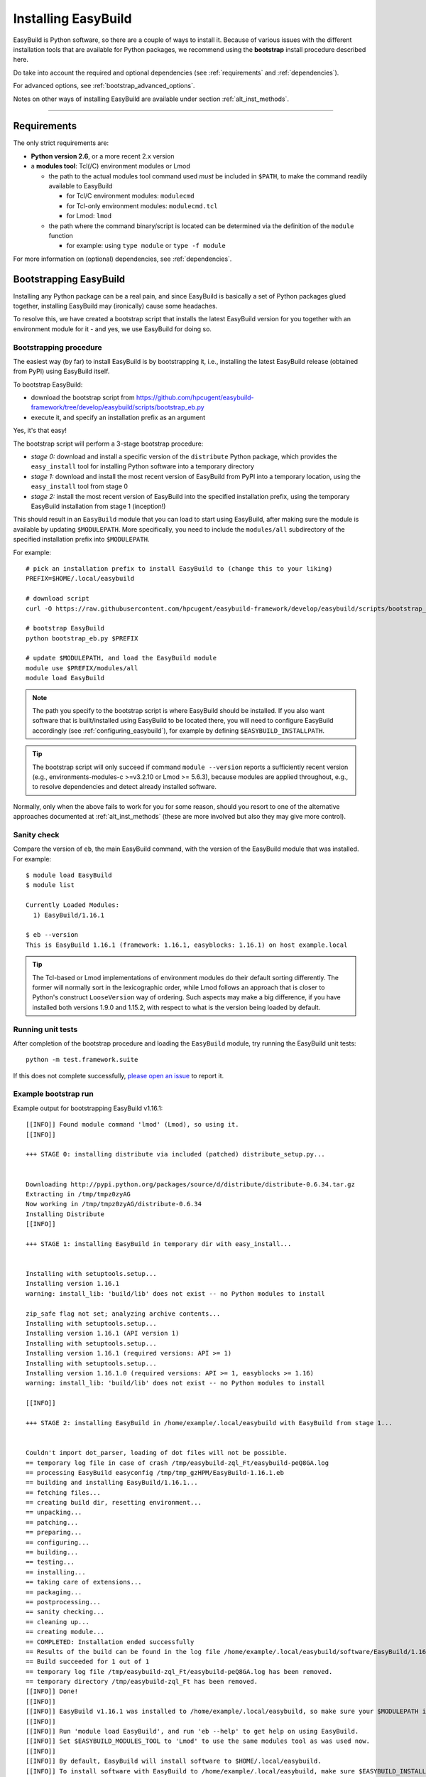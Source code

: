 .. _installation:

Installing EasyBuild
====================

EasyBuild is Python software, so there are a couple of ways to install it.
Because of various issues with the different installation tools that are available
for Python packages, we recommend using the **bootstrap** install procedure described here.

Do take into account the required and optional dependencies (see :ref:`requirements` and :ref:`dependencies`).

For advanced options, see :ref:`bootstrap_advanced_options`.

Notes on other ways of installing EasyBuild are available under section :ref:`alt_inst_methods`.

--------------

.. _requirements:

Requirements
------------

.. XXX - UPDATE BY VERSION, below

The only strict requirements are:

* **Python version 2.6**, or a more recent 2.x version
* a **modules tool**: Tcl(/C) environment modules or Lmod

  * the path to the actual modules tool command used *must* be included in ``$PATH``,
    to make the command readily available to EasyBuild

    * for Tcl/C environment modules: ``modulecmd``
    * for Tcl-only environment modules: ``modulecmd.tcl``
    * for Lmod: ``lmod``

  * the path where the command binary/script is located can be determined via the definition of the ``module`` function

    * for example: using ``type module`` or ``type -f module``

For more information on (optional) dependencies, see :ref:`dependencies`.


Bootstrapping EasyBuild
-----------------------

Installing any Python package can be a real pain, and since EasyBuild is basically
a set of Python packages glued together, installing EasyBuild may (ironically) cause some headaches.

To resolve this, we have created a bootstrap script that installs the
latest EasyBuild version for you together with an environment module for
it - and yes, we use EasyBuild for doing so.


Bootstrapping procedure
~~~~~~~~~~~~~~~~~~~~~~~

The easiest way (by far) to install EasyBuild is by bootstrapping it,
i.e., installing the latest EasyBuild release (obtained from PyPI) using EasyBuild itself.

To bootstrap EasyBuild:

* download the bootstrap script from https://github.com/hpcugent/easybuild-framework/tree/develop/easybuild/scripts/bootstrap_eb.py
* execute it, and specify an installation prefix as an argument

Yes, it's that easy!

The bootstrap script will perform a 3-stage bootstrap procedure:

* *stage 0:* download and install a specific version of the ``distribute`` Python package, which provides
  the ``easy_install`` tool for installing Python software into a temporary directory
* *stage 1:* download and install the most recent version of EasyBuild from PyPI into a temporary location, using the
  ``easy_install`` tool from stage 0
* *stage 2:* install the most recent version of EasyBuild into the specified installation prefix,
  using the temporary EasyBuild installation from stage 1 (inception!)

This should result in an ``EasyBuild`` module that you can load to start using EasyBuild, after making sure the
module is available by updating ``$MODULEPATH``. More specifically, you need to include the ``modules/all``
subdirectory of the specified installation prefix into ``$MODULEPATH``.

For example::

  # pick an installation prefix to install EasyBuild to (change this to your liking)
  PREFIX=$HOME/.local/easybuild

  # download script
  curl -O https://raw.githubusercontent.com/hpcugent/easybuild-framework/develop/easybuild/scripts/bootstrap_eb.py

  # bootstrap EasyBuild
  python bootstrap_eb.py $PREFIX

  # update $MODULEPATH, and load the EasyBuild module
  module use $PREFIX/modules/all
  module load EasyBuild

.. note::

  The path you specify to the bootstrap script is where EasyBuild should be installed.
  If you also want software that is built/installed using EasyBuild to be located there, you will need
  to configure EasyBuild accordingly (see :ref:`configuring_easybuild`), for example by defining
  ``$EASYBUILD_INSTALLPATH``.

.. XXX - UPDATE BY VERSION

.. tip::

  The bootstrap script will only succeed if command ``module --version`` reports a sufficiently recent version
  (e.g., environments-modules-c >=v3.2.10 or Lmod >= 5.6.3), because modules are applied throughout,
  e.g., to resolve dependencies and detect already installed software.

Normally, only when the above fails to work for you for some reason, should you resort
to one of the alternative approaches documented at :ref:`alt_inst_methods`
(these are more involved but also they may give more control).

Sanity check
~~~~~~~~~~~~

Compare the version of ``eb``, the main EasyBuild command, with the version of the EasyBuild module that was installed.
For example::

    $ module load EasyBuild
    $ module list

    Currently Loaded Modules:
      1) EasyBuild/1.16.1

    $ eb --version
    This is EasyBuild 1.16.1 (framework: 1.16.1, easyblocks: 1.16.1) on host example.local

.. tip::

  The Tcl-based or Lmod implementations of environment modules do their default sorting differently.
  The former will normally sort in the lexicographic order, while Lmod follows
  an approach that is closer to Python's construct ``LooseVersion`` way of ordering. Such aspects
  may make a big difference, if you have installed both versions 1.9.0 and 1.15.2,
  with respect to what is the version being loaded by default.

Running unit tests
~~~~~~~~~~~~~~~~~~

After completion of the bootstrap procedure and loading the
``EasyBuild`` module, try running the EasyBuild unit tests::

    python -m test.framework.suite

If this does not complete successfully, `please open an issue`_ to report it.

.. _please open an issue: https://github.com/hpcugent/easybuild-framework/issues/new


Example bootstrap run
~~~~~~~~~~~~~~~~~~~~~

Example output for bootstrapping EasyBuild v1.16.1::

    [[INFO]] Found module command 'lmod' (Lmod), so using it.
    [[INFO]] 

    +++ STAGE 0: installing distribute via included (patched) distribute_setup.py...


    Downloading http://pypi.python.org/packages/source/d/distribute/distribute-0.6.34.tar.gz
    Extracting in /tmp/tmpz0zyAG
    Now working in /tmp/tmpz0zyAG/distribute-0.6.34
    Installing Distribute
    [[INFO]] 

    +++ STAGE 1: installing EasyBuild in temporary dir with easy_install...


    Installing with setuptools.setup...
    Installing version 1.16.1
    warning: install_lib: 'build/lib' does not exist -- no Python modules to install

    zip_safe flag not set; analyzing archive contents...
    Installing with setuptools.setup...
    Installing version 1.16.1 (API version 1)
    Installing with setuptools.setup...
    Installing version 1.16.1 (required versions: API >= 1)
    Installing with setuptools.setup...
    Installing version 1.16.1.0 (required versions: API >= 1, easyblocks >= 1.16)
    warning: install_lib: 'build/lib' does not exist -- no Python modules to install

    [[INFO]] 

    +++ STAGE 2: installing EasyBuild in /home/example/.local/easybuild with EasyBuild from stage 1...


    Couldn't import dot_parser, loading of dot files will not be possible.
    == temporary log file in case of crash /tmp/easybuild-zql_Ft/easybuild-peQ8GA.log
    == processing EasyBuild easyconfig /tmp/tmp_gzHPM/EasyBuild-1.16.1.eb
    == building and installing EasyBuild/1.16.1...
    == fetching files...
    == creating build dir, resetting environment...
    == unpacking...
    == patching...
    == preparing...
    == configuring...
    == building...
    == testing...
    == installing...
    == taking care of extensions...
    == packaging...
    == postprocessing...
    == sanity checking...
    == cleaning up...
    == creating module...
    == COMPLETED: Installation ended successfully
    == Results of the build can be found in the log file /home/example/.local/easybuild/software/EasyBuild/1.16.1/easybuild/easybuild-EasyBuild-1.16.1-20150220.210610.log
    == Build succeeded for 1 out of 1
    == temporary log file /tmp/easybuild-zql_Ft/easybuild-peQ8GA.log has been removed.
    == temporary directory /tmp/easybuild-zql_Ft has been removed.
    [[INFO]] Done!
    [[INFO]] 
    [[INFO]] EasyBuild v1.16.1 was installed to /home/example/.local/easybuild, so make sure your $MODULEPATH includes /home/example/.local/easybuild/modules/all
    [[INFO]] 
    [[INFO]] Run 'module load EasyBuild', and run 'eb --help' to get help on using EasyBuild.
    [[INFO]] Set $EASYBUILD_MODULES_TOOL to 'Lmod' to use the same modules tool as was used now.
    [[INFO]] 
    [[INFO]] By default, EasyBuild will install software to $HOME/.local/easybuild.
    [[INFO]] To install software with EasyBuild to /home/example/.local/easybuild, make sure $EASYBUILD_INSTALLPATH is set accordingly.
    [[INFO]] See http://easybuild.readthedocs.org/en/latest/Configuration.html for details on configuring EasyBuild.
  

After the bootstrap completes, the installed ``EasyBuild`` module can be loaded::
  
  $ module use $HOME/.local/easybuild/modules/all
  $ module av
  ------------------------- /home/example/.local/easybuild/modules/all --------------------------
  EasyBuild/1.16.1

  $ module load EasyBuild
  $ module list
  Currently Loaded Modulefiles:
    1) EasyBuild/1.16.1

  $ which eb
  /home/example/.local/easybuild/software/EasyBuild/1.16.1/bin/eb

  $ eb --version
  This is EasyBuild 1.16.1 (framework: 1.16.1, easyblocks: 1.16.1) on host example.local.

Now, enjoy!

.. _bootstrap_advanced_options:

Advanced bootstrapping options
------------------------------

To use these advanced options, make sure you are using the latest version of the bootstrap script, available
at https://github.com/hpcugent/easybuild-framework/tree/develop/easybuild/scripts/bootstrap_eb.py .

Skipping the installation of ``easy_install`` (stage 0)
~~~~~~~~~~~~~~~~~~~~~~~~~~~~~~~~~~~~~~~~~~~~~~~~~~~~~~~

The first stage of the bootstrap procedure consists of installing a specific version of the
``distribute`` Python package, which provides the ``easy_install`` installation tool for Python software,
in a temporary location. The bootstrap script then tries to ensure this particular installation is used
during the other bootstrap stages.

If you already have a version of ``easy_install`` on your system, and if you are confident that it behaves (in particular,
that it complies to the installation prefix specified via ``--prefix``), you can skip stage 0 of the bootstrap procedure.

To do so, simply define the ``EASYBUILD_BOOTSTRAP_SKIP_STAGE0`` environment variable (the value doesn't matter)::

  $ export EASYBUILD_BOOTSTRAP_SKIP_STAGE0=1
  $ python bootstrap_eb.py $HOME/eb/test_nostage0
  ...
  [[INFO]] Skipping stage0, using local distribute/setuptools providing easy_install
  ...

  +++ STAGE 1: installing EasyBuild in temporary dir with easy_install...

  ...

Bootstrapping using supplied source tarballs
~~~~~~~~~~~~~~~~~~~~~~~~~~~~~~~~~~~~~~~~~~~~

By default, the bootstrap script will download the most recent (stable) EasyBuild version from PyPI, the Python Package
Index (https://pypi.python.org/pypi).

Recent versions of the bootstrap script also allow to supply source tarballs for the different EasyBuild components
(framework, easyblocks, easyconfigs), and (optionally) the vsc-base library EasyBuild depends on.

The source tarball filenames must match a pattern like ``<pkg>*.tar.gz``, where ``<pkg>`` denotes the name of the
respective EasyBuild component:

 * ``vsc-base*.tar.gz``
 * ``easybuild-framework*.tar.gz``
 * ``easybuild-easyblocks*.tar.gz``
 * ``easybuild-easyconfigs*.tar.gz``

The location of the source tarballs can be specified using the ``$EASYBUILD_BOOTSTRAP_SOURCEPATH`` environment variable.

Example usage, with the relevant output at the start of stage 1 of the bootstrap process::

  $ export EASYBUILD_BOOTSTRAP_SOURCEPATH=/tmp/$USER
  $ python bootstrap_eb.py $HOME/eb/test_tarballs

  +++ STAGE 0: installing distribute via included (patched) distribute_setup.py...

  ...

  +++ STAGE 1: installing EasyBuild in temporary dir with easy_install...

  [[INFO]] Fetching sources from /tmp/example...
  [[INFO]] Found /tmp/example/vsc-base-2.0.2.tar.gz for vsc-base package
  [[INFO]] Found /tmp/example/easybuild-framework-v2.0.0dev.tar.gz for easybuild-framework package
  [[INFO]] Found /tmp/example/easybuild-easyblocks.tar.gz for easybuild-easyblocks package
  [[INFO]] Found /tmp/example/easybuild-easyconfigs.tar.gz for easybuild-easyconfigs package
  ...

.. note:: Providing a source tarball for ``vsc-base`` is *optional*. If not specified, the most recent version available
          on PyPI will be downloaded and installed automatically when the ``easybuild-framework`` package is installed.
          Source tarballs for all three EasyBuild components *must* be provided when ``$EASYBUILD_BOOTSTRAP_SOURCEPATH``
          is defined, however.

.. _dependencies:

Dependencies
------------

EasyBuild has a couple of dependencies, some of them optional:

Required dependencies
~~~~~~~~~~~~~~~~~~~~~

*  **Linux** (or OSX) operating system; preferably x86_64 based
*  `Python 2.6 <http://python.org>`_, or a more recent 2.x version
*  `Tcl/C environment-modules  <http://modules.sourceforge.net/>`_ (version >= 3.2.10)
   or `Lmod <http://lmod.sourceforge.net>`_ (version >= 5.6.3)

  * environment-modules requires `Tcl <http://www.tcl.tk/>`_ to be
     installed (with header files and development libraries)
  * Lmod requires Lua and a couple of non-standard Lua libraries to be available
  * a guide on installing Tcl/C environment modules without having root
     permissions is available at :ref:`installing_env_mod_c`.
  * a guide on installing Lmod without having root permissions is available at
     :ref:`installing_lmod`.

*  a C/C++ compiler (optionally, to build GCC)

.. tip::  
 A packaged version of Tcl/C environment modules is available for 
 `RPM-based systems <https://rhn.redhat.com/errata/RHBA-2014-0327.html>`_ and
 `Debian/Ubuntu <https://packages.debian.org/testing/main/environment-modules>`_

Details
^^^^^^^

EasyBuild is written in Python, so a Python installation is indispensable.

EasyBuild not only generates module files to be used along with the
software it installs, it also depends on the generated modules for some
of its functionality. In practice, you need an environment modules (Tcl/C or Lmod) to make
full use of EasyBuild’s features.

The C/C++ compiler is only required when an open-source compiler will be
used to build software applications. EasyBuild will construct a GCC
compiler toolchain first, before building the software applications, and
to build the compiler to be part of the toolchain from source typically
a C/C++ (system) compiler is required.

Required Python modules
^^^^^^^^^^^^^^^^^^^^^^^

There are no required dependencies on non-standard Python modules.

Optional dependencies
~~~~~~~~~~~~~~~~~~~~~

Some dependencies are optional and are only required to support certain features.

Optional Python modules
^^^^^^^^^^^^^^^^^^^^^^^

-  `GitPython <http://gitorious.org/git-python>`_, only needed if
   EasyBuild is hosted in a git repository or if you’re using a git
   repository for easyconfig files (.eb)
-  `pysvn <http://pysvn.tigris.org/>`_, only needed if you’re using an
   SVN repository for easyconfig files (.eb)
-  `python-graph-dot <https://pypi.python.org/pypi/python-graph-dot/>`_,
   only needed for building nice-looking dependency graphs using ``--dep-graph *.dot``.
-  `graphviz for Python <https://pypi.python.org/pypi/graphviz>`_,
   only needed for building nice-looking dependency graphs using ``--dep-graph *.pdf / *.png``.

Sources
-------

EasyBuild is split up into three different packages, which are available
from the Python Package Index (PyPi):

* `easybuild-framework <http://pypi.python.org/pypi/easybuild-framework>`_ - the EasyBuild framework, which includes the
   easybuild.framework and easybuild.tools Python packages that provide
   general support for building and installing software
* `easybuild-easyblocks <http://pypi.python.org/pypi/easybuild-easyblocks>`_ - a collection of easyblocks that implement
   support for building and installing (collections of) software
   packages
* `easybuild-easyconfigs <http://pypi.python.org/pypi/easybuild-easyconfigs>`_ - a collection of example easyconfig files
   that specify which software to build, and using which build options;
   these easyconfigs will be well tested with the latest compatible
   versions of the easybuild-framework and easybuild-easyblocks packages

Next to these packages, a meta-package named `easybuild <http://pypi.python.org/pypi/easybuild>`_ is also
available on PyPi, in order to easily install the full EasyBuild
distribution.

The source code for these packages is also available on GitHub:

* `easybuild-framework git repository <https://github.com/hpcugent/easybuild-framework>`_
* `easybuild-easyblocks git repository <https://github.com/hpcugent/easybuild-easyblocks>`_
* `easybuild-easyconfigs git repository <https://github.com/hpcugent/easybuild-easyconfigs>`_
* the `main EasyBuild repository <https://github.com/hpcugent/easybuild>`_ mainly hosts `this` EasyBuild documentation


In case of installation issues...
---------------------------------

Should the installation of EasyBuild fail for you, `please open an issue`_
to report the problems you're running into.

How to collect info in case sanity checks fail or there is another issue
~~~~~~~~~~~~~~~~~~~~~~~~~~~~~~~~~~~~~~~~~~~~~~~~~~~~~~~~~~~~~~~~~~~~~~~~

In order to get a better understanding in which kind of environment
you are using the bootstrap script, please copy-paste the commands below
and provide the output in your problem report.
**Do not worry if some of these commands fail or spit out error messages.**

.. code:: sh

    python -V
    type module
    type -f module
    module --version
    module av EasyBuild
    which -a eb
    eb --version

